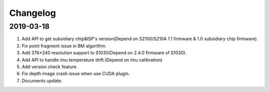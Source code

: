 .. _sdk_changelog:

Changelog
=========

2019-03-18
----------


1. Add API to get subsidiary chip&ISP's version(Depend on S2100/S210A 1.1 firmware & 1.0 subsidiary chip firmware).

2. Fix point fragment issue in BM algorithm.

3. Add 376*240 resolution support to S1030(Depend on 2.4.0 firmware of S1030).

4. Add API to handle imu temperature drift.(Depend on imu calibration)

5. Add version check feature.

6. Fix depth image crash issue when use CUDA plugin.

7. Documents update.